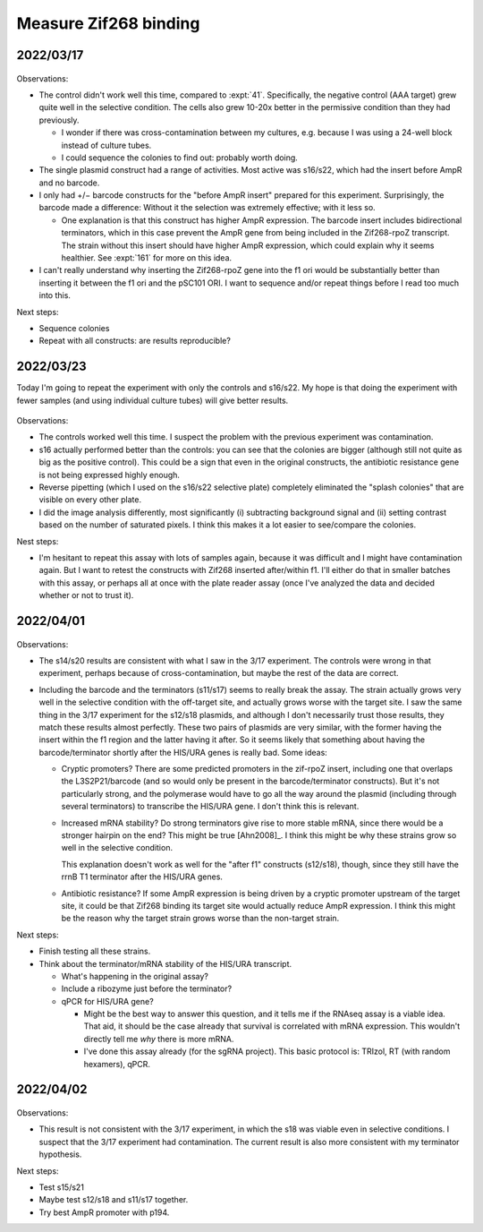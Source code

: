 **********************
Measure Zif268 binding
**********************

2022/03/17
==========

.. protocol:: 20220310_b1h.pdf 20220310_b1h.txt

.. figure:: 20220317_b1h.svg

Observations:

- The control didn't work well this time, compared to :expt:`41`.  
  Specifically, the negative control (AAA target) grew quite well in the 
  selective condition.  The cells also grew 10-20x better in the permissive 
  condition than they had previously.

  - I wonder if there was cross-contamination between my cultures, e.g.  
    because I was using a 24-well block instead of culture tubes.

  - I could sequence the colonies to find out: probably worth doing.

- The single plasmid construct had a range of activities.  Most active was 
  s16/s22, which had the insert before AmpR and no barcode.

- I only had +/− barcode constructs for the "before AmpR insert" prepared for 
  this experiment.  Surprisingly, the barcode made a difference: Without it the 
  selection was extremely effective; with it less so.

  - One explanation is that this construct has higher AmpR expression.  The 
    barcode insert includes bidirectional terminators, which in this case 
    prevent the AmpR gene from being included in the Zif268-rpoZ transcript.  
    The strain without this insert should have higher AmpR expression, which 
    could explain why it seems healthier.  See :expt:`161` for more on this 
    idea.

- I can't really understand why inserting the Zif268-rpoZ gene into the f1 ori 
  would be substantially better than inserting it between the f1 ori and the 
  pSC101 ORI.  I want to sequence and/or repeat things before I read too much 
  into this.

Next steps:

- Sequence colonies
- Repeat with all constructs: are results reproducible?

2022/03/23
==========
Today I'm going to repeat the experiment with only the controls and s16/s22.  
My hope is that doing the experiment with fewer samples (and using individual 
culture tubes) will give better results.

.. protocol:: 20220323_plate_assay.pdf 20220323_plate_assay.txt 20220325_b1h_image_processing.txt

.. figure:: 20220325_b1h_s4_s5_s16_s22.svg

Observations:

- The controls worked well this time.  I suspect the problem with the previous 
  experiment was contamination.

- s16 actually performed better than the controls: you can see that the 
  colonies are bigger (although still not quite as big as the positive 
  control).  This could be a sign that even in the original constructs, the 
  antibiotic resistance gene is not being expressed highly enough.

- Reverse pipetting (which I used on the s16/s22 selective plate) completely 
  eliminated the "splash colonies" that are visible on every other plate.

- I did the image analysis differently, most significantly (i) subtracting 
  background signal and (ii) setting contrast based on the number of saturated 
  pixels.  I think this makes it a lot easier to see/compare the colonies.

Nest steps:

- I'm hesitant to repeat this assay with lots of samples again, because it was 
  difficult and I might have contamination again.  But I want to retest the 
  constructs with Zif268 inserted after/within f1.  I'll either do that in 
  smaller batches with this assay, or perhaps all at once with the plate reader 
  assay (once I've analyzed the data and decided whether or not to trust it).

2022/04/01
==========

.. protocol:: 20220329_plate_assay.txt 20220325_b1h_image_processing.txt

.. figure:: 20220401_b1h.svg

Observations:

- The s14/s20 results are consistent with what I saw in the 3/17 experiment.  
  The controls were wrong in that experiment, perhaps because of 
  cross-contamination, but maybe the rest of the data are correct.

- Including the barcode and the terminators (s11/s17) seems to really break the 
  assay.  The strain actually grows very well in the selective condition with 
  the off-target site, and actually grows worse with the target site.  I saw 
  the same thing in the 3/17 experiment for the s12/s18 plasmids, and although 
  I don't necessarily trust those results, they match these results almost 
  perfectly.  These two pairs of plasmids are very similar, with the former 
  having the insert within the f1 region and the latter having it after.  So it 
  seems likely that something about having the barcode/terminator shortly after 
  the HIS/URA genes is really bad.  Some ideas:

  - Cryptic promoters?  There are some predicted promoters in the zif-rpoZ 
    insert, including one that overlaps the L3S2P21/barcode (and so would only 
    be present in the barcode/terminator constructs).  But it's not 
    particularly strong, and the polymerase would have to go all the way around 
    the plasmid (including through several terminators) to transcribe the 
    HIS/URA gene.  I don't think this is relevant.

  - Increased mRNA stability?  Do strong terminators give rise to more stable 
    mRNA, since there would be a stronger hairpin on the end?  This might be 
    true [Ahn2008]_.  I think this might be why these strains grow so well in 
    the selective condition.
    
    This explanation doesn't work as well for the "after f1" constructs 
    (s12/s18), though, since they still have the rrnB T1 terminator after the 
    HIS/URA genes.

  - Antibiotic resistance?  If some AmpR expression is being driven by a 
    cryptic promoter upstream of the target site, it could be that Zif268 
    binding its target site would actually reduce AmpR expression.  I think 
    this might be the reason why the target strain grows worse than the 
    non-target strain.
  
Next steps:

- Finish testing all these strains.

- Think about the terminator/mRNA stability of the HIS/URA transcript.

  - What's happening in the original assay?

  - Include a ribozyme just before the terminator?

  - qPCR for HIS/URA gene?

    - Might be the best way to answer this question, and it tells me if the 
      RNAseq assay is a viable idea.  That aid, it should be the case already 
      that survival is correlated with mRNA expression.  This wouldn't directly 
      tell me *why* there is more mRNA.

    - I've done this assay already (for the sgRNA project).  This basic 
      protocol is: TRIzol, RT (with random hexamers), qPCR.

2022/04/02
==========

.. protocol:: 20220330_plate_assay.txt

.. figure:: 20220402_b1h.svg

Observations:

- This result is not consistent with the 3/17 experiment, in which the s18 was 
  viable even in selective conditions.  I suspect that the 3/17 experiment had 
  contamination.  The current result is also more consistent with my terminator 
  hypothesis.

Next steps:

- Test s15/s21

- Maybe test s12/s18 and s11/s17 together.

- Try best AmpR promoter with p194.


